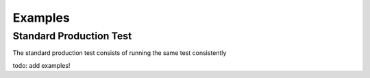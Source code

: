 Examples
============

Standard Production Test
---------------------------

The standard production test consists of running the same test consistently

todo: add examples!

